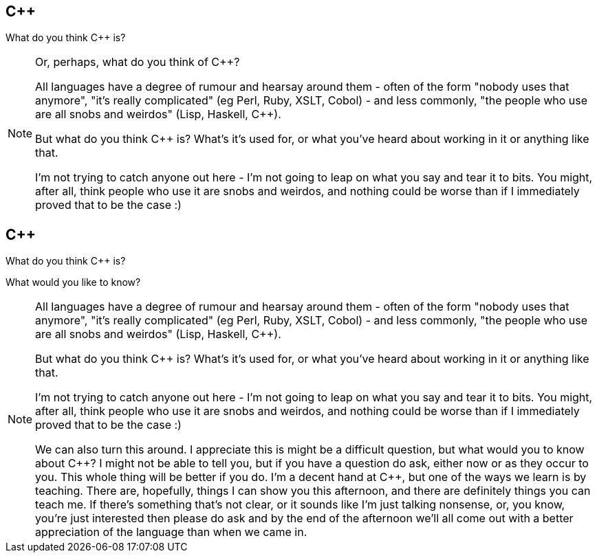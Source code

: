 == {cpp}

What do you think {cpp} is?

[NOTE.speaker]
--
Or, perhaps, what do you think of {cpp}?

All languages have a degree of rumour and hearsay around them - often of the form "nobody uses that anymore", "it's really complicated" (eg Perl, Ruby, XSLT, Cobol) - and less commonly, "the people who use are all snobs and weirdos" (Lisp, Haskell, {cpp}).

But what do you think {cpp} is? What's it's used for, or what you've heard about working in it or anything like that.

I'm not trying to catch anyone out here - I'm not going to leap on what you say and tear it to bits. You might, after all, think people who use it are snobs and weirdos, and nothing could be worse than if I immediately proved that to be the case :)


--

== {cpp}

What do you think {cpp} is?

What would you like to know?

[NOTE.speaker]
--
All languages have a degree of rumour and hearsay around them - often of the form "nobody uses that anymore", "it's really complicated" (eg Perl, Ruby, XSLT, Cobol) - and less commonly, "the people who use are all snobs and weirdos" (Lisp, Haskell, {cpp}).

But what do you think {cpp} is? What's it's used for, or what you've heard about working in it or anything like that.

I'm not trying to catch anyone out here - I'm not going to leap on what you say and tear it to bits. You might, after all, think people who use it are snobs and weirdos, and nothing could be worse than if I immediately proved that to be the case :)

We can also turn this around. I appreciate this is might be a difficult question, but what would you to know about {cpp}? I might not be able to tell you, but if you have a question do ask, either now or as they occur to you. This whole thing will be better if you do. I'm a decent hand at {cpp}, but one of the ways we learn is by teaching. There are, hopefully, things I can show you this afternoon, and there are definitely things you can teach me. If there's something that's not clear, or it sounds like I'm just talking nonsense, or, you know, you're just interested then please do ask and by the end of the afternoon we'll all come out with a better appreciation of the language than when we came in.

--

